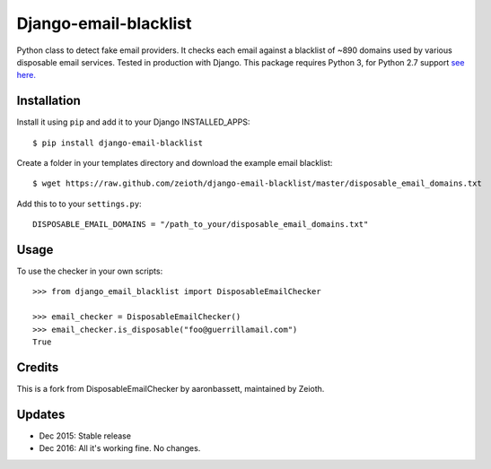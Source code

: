 Django-email-blacklist
======================

Python class to detect fake email providers. It checks each email against a blacklist of ~890 domains used by various disposable email services. Tested in production with Django. This package requires Python 3, for Python 2.7 support `see here. <https://github.com/aaronbassett/DisposableEmailChecker>`__

Installation
------------

Install it using ``pip`` and add it to  your Django INSTALLED_APPS::
    
    $ pip install django-email-blacklist
    
Create a folder in your templates directory and download the example email blacklist::

    $ wget https://raw.github.com/zeioth/django-email-blacklist/master/disposable_email_domains.txt

Add this to to your ``settings.py``::

    DISPOSABLE_EMAIL_DOMAINS = "/path_to_your/disposable_email_domains.txt"

Usage
--------

To use the checker in your own scripts::

    >>> from django_email_blacklist import DisposableEmailChecker
    
    >>> email_checker = DisposableEmailChecker()
    >>> email_checker.is_disposable("foo@guerrillamail.com")
    True

Credits
--------
This is a fork from DisposableEmailChecker by aaronbassett, maintained by Zeioth.

Updates
-----------

-  Dec 2015: Stable release
-  Dec 2016: All it's working fine. No changes.
